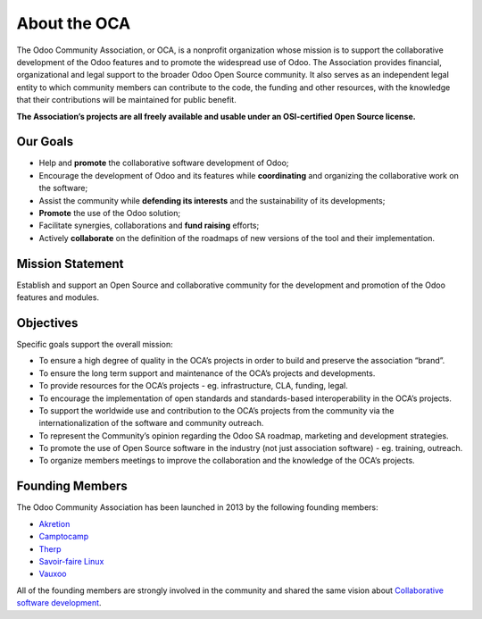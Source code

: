 =============
About the OCA
=============

The Odoo Community Association, or OCA, is a nonprofit organization whose
mission is to support the collaborative development of the Odoo features and to
promote the widespread use of Odoo. The Association provides financial,
organizational and legal support to the broader Odoo Open Source community.
It also serves as an independent legal entity to which community members can
contribute to the code, the funding and other resources, with the knowledge
that their contributions will be maintained for public benefit.

**The Association’s projects are all freely available and usable under an
OSI-certified Open Source license.**

Our Goals
=========

* Help and **promote** the collaborative software development of Odoo;
* Encourage the development of Odoo and its features while **coordinating** and
  organizing the collaborative work on the software;
* Assist the community while **defending its interests** and the sustainability
  of its developments;
* **Promote** the use of the Odoo solution;
* Facilitate synergies, collaborations and **fund raising** efforts;
* Actively **collaborate** on the definition of the roadmaps of new versions of
  the tool and their implementation.

Mission Statement
=================

Establish and support an Open Source and collaborative community for the
development and promotion of the Odoo features and modules.

Objectives
==========

Specific goals support the overall mission:

* To ensure a high degree of quality in the OCA’s projects in order to build
  and preserve the association “brand”.
* To ensure the long term support and maintenance of the OCA’s projects and
  developments.
* To provide resources for the OCA’s projects - eg. infrastructure, CLA,
  funding, legal.
* To encourage the implementation of open standards and standards-based
  interoperability in the OCA’s projects.
* To support the worldwide use and contribution to the OCA’s projects from the
  community via the internationalization of the software and community outreach.
* To represent the Community’s opinion regarding the Odoo SA roadmap, marketing
  and development strategies.
* To promote the use of Open Source software in the industry (not just
  association software) - eg. training, outreach.
* To organize members meetings to improve the collaboration and the knowledge of
  the OCA’s projects.

Founding Members
================

The Odoo Community Association has been launched in 2013 by the following
founding members:

* `Akretion <https://www.akretion.com>`_
* `Camptocamp <https://www.camptocamp.com>`_
* `Therp <https://www.therp.nl>`_
* `Savoir-faire Linux <https://www.savoirfairelinux.com>`_
* `Vauxoo <https://www.vauxoo.com>`_

All of the founding members are strongly involved in the community and shared
the same vision about `Collaborative software development
<http://en.wikipedia.org/wiki/Collaborative_software_development_model>`_.